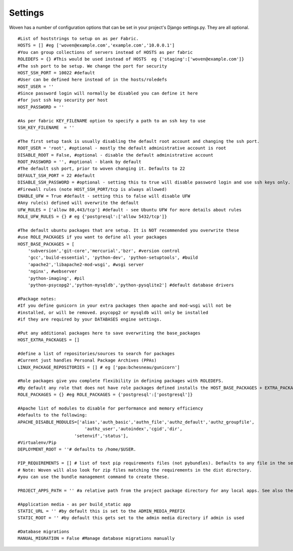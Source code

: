 
Settings 
========

Woven has a number of configuration options that can be set in your project's
Django settings.py. They are all optional.

::

    #List of hoststrings to setup on as per Fabric.
    HOSTS = [] #eg ['woven@example.com','example.com','10.0.0.1']
    #You can group collections of servers instead of HOSTS as per fabric
    ROLEDEFS = {} #This would be used instead of HOSTS  eg {'staging':['woven@example.com']}
    #The ssh port to be setup. We change the port for security
    HOST_SSH_PORT = 10022 #default
    #User can be defined here instead of in the hosts/roledefs
    HOST_USER = ''
    #Since password login will normally be disabled you can define it here
    #for just ssh key security per host
    HOST_PASSWORD = ''
    
    #As per fabric KEY_FILENAME option to specify a path to an ssh key to use
    SSH_KEY_FILENAME  = ''
    
    #The first setup task is usually disabling the default root account and changing the ssh port.
    ROOT_USER = 'root', #optional - mostly the default administrative account is root
    DISABLE_ROOT = False, #optional - disable the default administrative account
    ROOT_PASSWORD = '', #optional - blank by default
    #The default ssh port, prior to woven changing it. Defaults to 22
    DEFAULT_SSH_PORT = 22 #default
    DISABLE_SSH_PASSWORD = #optional - setting this to true will disable password login and use ssh keys only.
    #Firewall rules (note HOST_SSH_PORT/tcp is always allowed)
    ENABLE_UFW = True #default - setting this to false will disable UFW
    #Any rule(s) defined will overwrite the default
    UFW_RULES = ['allow 80,443/tcp'] #default - see Ubuntu UFW for more details about rules
    ROLE_UFW_RULES = {} # eg {'postgresql':['allow 5432/tcp']}
    
    #The default ubuntu packages that are setup. It is NOT recommended you overwrite these
    #use ROLE_PACKAGES if you want to define all your packages
    HOST_BASE_PACKAGES = [
        'subversion','git-core','mercurial','bzr', #version control
        'gcc','build-essential', 'python-dev', 'python-setuptools', #build
        'apache2','libapache2-mod-wsgi', #wsgi server
        'nginx', #webserver
        'python-imaging', #pil
        'python-psycopg2','python-mysqldb','python-pysqlite2'] #default database drivers
    
    #Package notes:
    #If you define gunicorn in your extra packages then apache and mod-wsgi will not be
    #installed, or will be removed. psycopg2 or mysqldb will only be installed
    #if they are required by your DATABASES engine settings.
    
    #Put any additional packages here to save overwriting the base_packages 
    HOST_EXTRA_PACKAGES = []
    
    #define a list of repositories/sources to search for packages
    #Current just handles Personal Package Archives (PPAs)
    LINUX_PACKAGE_REPOSITORIES = [] # eg ['ppa:bchesneau/gunicorn']
    
    #Role packages give you complete flexibility in defining packages with ROLEDEFS.
    #By default any role that does not have role packages defined installs the HOST_BASE_PACKAGES + EXTRA_PACKAGES instead
    ROLE_PACKAGES = {} #eg ROLE_PACKAGES = {'postgresql':['postgresql']}
    
    #Apache list of modules to disable for performance and memory efficiency
    #defaults to the following:
    APACHE_DISABLE_MODULES=['alias','auth_basic','authn_file','authz_default','authz_groupfile',
                              'authz_user','autoindex','cgid','dir',
                          'setenvif','status'],         
    #Virtualenv/Pip
    DEPLOYMENT_ROOT = ''# defaults to /home/$USER.

    PIP_REQUIREMENTS = [] # list of text pip requirements files (not pybundles). Defaults to any file in the setup.py directory with `req` prefix
    # Note: Woven will also look for zip files matching the requirements in the dist directory.
    #you can use the bundle management command to create these.
    
    PROJECT_APPS_PATH = '' #a relative path from the project package directory for any local apps. See also the wsgi template.
    
    #Application media - as per build_static app
    STATIC_URL = '' #by default this is set to the ADMIN_MEDIA_PREFIX
    STATIC_ROOT = '' #by default this gets set to the admin media directory if admin is used
    
    #Database migrations
    MANUAL_MIGRATION = False #Manage database migrations manually



